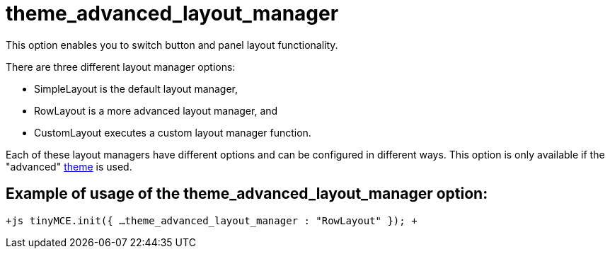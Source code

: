 :rootDir: ./../../
:partialsDir: {rootDir}partials/
= theme_advanced_layout_manager

This option enables you to switch button and panel layout functionality.

There are three different layout manager options:

* SimpleLayout is the default layout manager,
* RowLayout is a more advanced layout manager, and
* CustomLayout executes a custom layout manager function.

Each of these layout managers have different options and can be configured in different ways. This option is only available if the "advanced" xref:reference/configuration/theme.adoc[theme] is used.

[[example-of-usage-of-the-theme_advanced_layout_manager-option]]
== Example of usage of the theme_advanced_layout_manager option:
anchor:exampleofusageofthetheme_advanced_layout_manageroption[historical anchor]

`+js
tinyMCE.init({
  ...
  theme_advanced_layout_manager : "RowLayout"
});
+`
